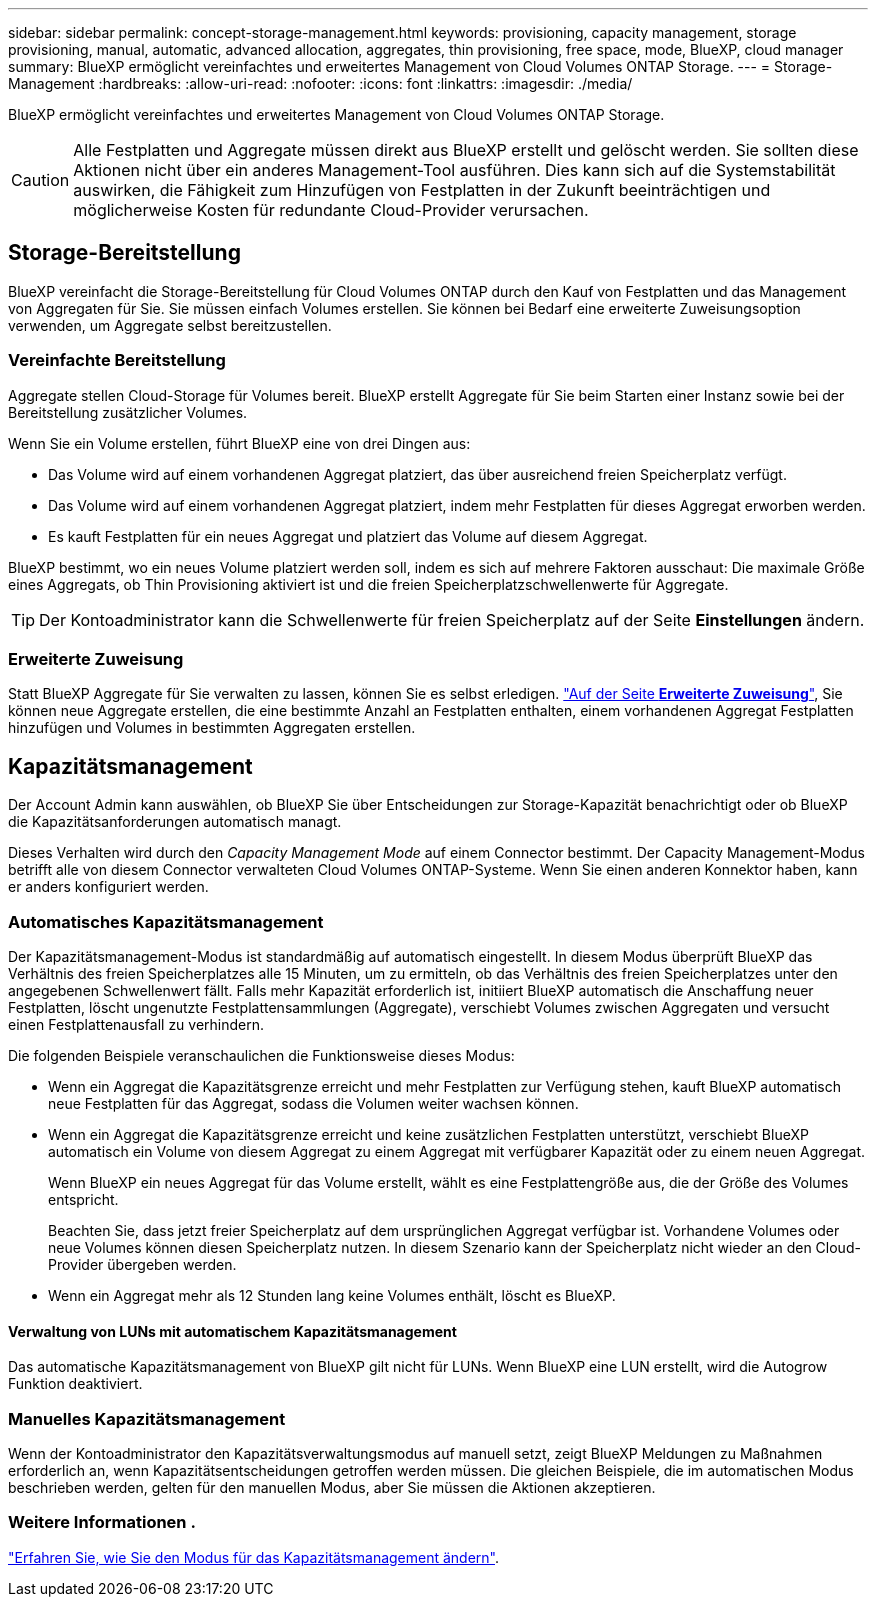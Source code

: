 ---
sidebar: sidebar 
permalink: concept-storage-management.html 
keywords: provisioning, capacity management, storage provisioning, manual, automatic, advanced allocation, aggregates, thin provisioning, free space, mode, BlueXP, cloud manager 
summary: BlueXP ermöglicht vereinfachtes und erweitertes Management von Cloud Volumes ONTAP Storage. 
---
= Storage-Management
:hardbreaks:
:allow-uri-read: 
:nofooter: 
:icons: font
:linkattrs: 
:imagesdir: ./media/


[role="lead"]
BlueXP ermöglicht vereinfachtes und erweitertes Management von Cloud Volumes ONTAP Storage.


CAUTION: Alle Festplatten und Aggregate müssen direkt aus BlueXP erstellt und gelöscht werden. Sie sollten diese Aktionen nicht über ein anderes Management-Tool ausführen. Dies kann sich auf die Systemstabilität auswirken, die Fähigkeit zum Hinzufügen von Festplatten in der Zukunft beeinträchtigen und möglicherweise Kosten für redundante Cloud-Provider verursachen.



== Storage-Bereitstellung

BlueXP vereinfacht die Storage-Bereitstellung für Cloud Volumes ONTAP durch den Kauf von Festplatten und das Management von Aggregaten für Sie. Sie müssen einfach Volumes erstellen. Sie können bei Bedarf eine erweiterte Zuweisungsoption verwenden, um Aggregate selbst bereitzustellen.



=== Vereinfachte Bereitstellung

Aggregate stellen Cloud-Storage für Volumes bereit. BlueXP erstellt Aggregate für Sie beim Starten einer Instanz sowie bei der Bereitstellung zusätzlicher Volumes.

Wenn Sie ein Volume erstellen, führt BlueXP eine von drei Dingen aus:

* Das Volume wird auf einem vorhandenen Aggregat platziert, das über ausreichend freien Speicherplatz verfügt.
* Das Volume wird auf einem vorhandenen Aggregat platziert, indem mehr Festplatten für dieses Aggregat erworben werden.


ifdef::aws[]

+ im Fall eines Aggregats in AWS, das Elastic Volumes unterstützt, erhöht BlueXP auch die Größe der Festplatten in einer RAID-Gruppe. link:concept-aws-elastic-volumes.html["Erfahren Sie mehr über den Support für Elastic Volumes"].

endif::aws[]

* Es kauft Festplatten für ein neues Aggregat und platziert das Volume auf diesem Aggregat.


BlueXP bestimmt, wo ein neues Volume platziert werden soll, indem es sich auf mehrere Faktoren ausschaut: Die maximale Größe eines Aggregats, ob Thin Provisioning aktiviert ist und die freien Speicherplatzschwellenwerte für Aggregate.


TIP: Der Kontoadministrator kann die Schwellenwerte für freien Speicherplatz auf der Seite *Einstellungen* ändern.

ifdef::aws[]



==== Auswahl der Festplattengröße für Aggregate in AWS

Wenn BlueXP neue Aggregate für Cloud Volumes ONTAP in AWS erstellt, erhöht es nach und nach die Festplattengröße in einem Aggregat, da die Anzahl der Aggregate im System zunimmt. BlueXP stellt dies sicher, dass Sie die maximale Kapazität des Systems nutzen können, bevor es die maximale Anzahl von Datenfestplatten erreicht, die von AWS zulässig sind.

BlueXP kann beispielsweise die folgenden Festplattengrößen wählen:

[cols="3*"]
|===
| Aggregatnummer | Festplattengröße | Max. Gesamtkapazität 


| 1 | 500 gib | 3 tib 


| 4 | 1 tib | 6 tib 


| 6 | 2 tib | 12 tib 
|===

NOTE: Dieses Verhalten gilt nicht für Aggregate, die die Amazon EBS Elastic Volumes Funktion unterstützen. Aggregate mit aktivierten elastischen Volumes bestehen aus einer oder zwei RAID-Gruppen. Jede RAID-Gruppe verfügt über vier identische Festplatten mit derselben Kapazität. link:concept-aws-elastic-volumes.html["Erfahren Sie mehr über den Support für Elastic Volumes"].

Sie können die Festplattengröße selbst mithilfe der erweiterten Zuweisungsoption auswählen.

endif::aws[]



=== Erweiterte Zuweisung

Statt BlueXP Aggregate für Sie verwalten zu lassen, können Sie es selbst erledigen. link:task-create-aggregates.html["Auf der Seite *Erweiterte Zuweisung*"], Sie können neue Aggregate erstellen, die eine bestimmte Anzahl an Festplatten enthalten, einem vorhandenen Aggregat Festplatten hinzufügen und Volumes in bestimmten Aggregaten erstellen.



== Kapazitätsmanagement

Der Account Admin kann auswählen, ob BlueXP Sie über Entscheidungen zur Storage-Kapazität benachrichtigt oder ob BlueXP die Kapazitätsanforderungen automatisch managt.

Dieses Verhalten wird durch den _Capacity Management Mode_ auf einem Connector bestimmt. Der Capacity Management-Modus betrifft alle von diesem Connector verwalteten Cloud Volumes ONTAP-Systeme. Wenn Sie einen anderen Konnektor haben, kann er anders konfiguriert werden.



=== Automatisches Kapazitätsmanagement

Der Kapazitätsmanagement-Modus ist standardmäßig auf automatisch eingestellt. In diesem Modus überprüft BlueXP das Verhältnis des freien Speicherplatzes alle 15 Minuten, um zu ermitteln, ob das Verhältnis des freien Speicherplatzes unter den angegebenen Schwellenwert fällt. Falls mehr Kapazität erforderlich ist, initiiert BlueXP automatisch die Anschaffung neuer Festplatten, löscht ungenutzte Festplattensammlungen (Aggregate), verschiebt Volumes zwischen Aggregaten und versucht einen Festplattenausfall zu verhindern.

Die folgenden Beispiele veranschaulichen die Funktionsweise dieses Modus:

* Wenn ein Aggregat die Kapazitätsgrenze erreicht und mehr Festplatten zur Verfügung stehen, kauft BlueXP automatisch neue Festplatten für das Aggregat, sodass die Volumen weiter wachsen können.
+
ifdef::aws[]



Im Falle eines Aggregats in AWS, das Elastic Volumes unterstützt, vergrößert BlueXP auch die Festplatten einer RAID-Gruppe. link:concept-aws-elastic-volumes.html["Erfahren Sie mehr über den Support für Elastic Volumes"].

endif::aws[]

+
* Wenn ein Aggregat die Kapazitätsgrenze erreicht und keine zusätzlichen Festplatten unterstützt, verschiebt BlueXP automatisch ein Volume von diesem Aggregat zu einem Aggregat mit verfügbarer Kapazität oder zu einem neuen Aggregat.

+
Wenn BlueXP ein neues Aggregat für das Volume erstellt, wählt es eine Festplattengröße aus, die der Größe des Volumes entspricht.

+
Beachten Sie, dass jetzt freier Speicherplatz auf dem ursprünglichen Aggregat verfügbar ist. Vorhandene Volumes oder neue Volumes können diesen Speicherplatz nutzen. In diesem Szenario kann der Speicherplatz nicht wieder an den Cloud-Provider übergeben werden.

* Wenn ein Aggregat mehr als 12 Stunden lang keine Volumes enthält, löscht es BlueXP.




==== Verwaltung von LUNs mit automatischem Kapazitätsmanagement

Das automatische Kapazitätsmanagement von BlueXP gilt nicht für LUNs. Wenn BlueXP eine LUN erstellt, wird die Autogrow Funktion deaktiviert.



=== Manuelles Kapazitätsmanagement

Wenn der Kontoadministrator den Kapazitätsverwaltungsmodus auf manuell setzt, zeigt BlueXP Meldungen zu Maßnahmen erforderlich an, wenn Kapazitätsentscheidungen getroffen werden müssen. Die gleichen Beispiele, die im automatischen Modus beschrieben werden, gelten für den manuellen Modus, aber Sie müssen die Aktionen akzeptieren.



=== Weitere Informationen .

link:task-manage-capacity-settings.html["Erfahren Sie, wie Sie den Modus für das Kapazitätsmanagement ändern"].
